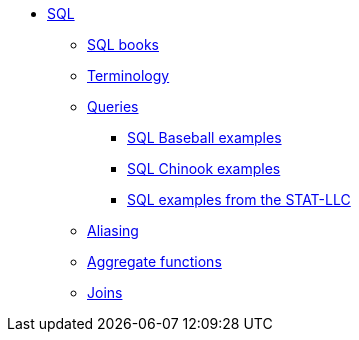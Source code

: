 * xref:introduction.adoc[SQL]
** xref:sql-books.adoc[SQL books]
** xref:terminology.adoc[Terminology]
** xref:queries.adoc[Queries]
*** xref:baseball-examples.adoc[SQL Baseball examples]
*** xref:chinook-examples.adoc[SQL Chinook examples]
*** xref:stat-llc-sql-examples.adoc[SQL examples from the STAT-LLC]
** xref:aliasing.adoc[Aliasing]
** xref:aggregate-functions.adoc[Aggregate functions]
** xref:joins.adoc[Joins]
